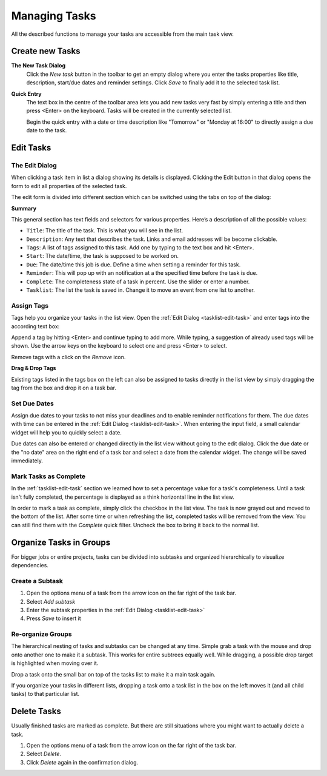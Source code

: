 .. _tasklist-management:

Managing Tasks
==============

All the described functions to manage your tasks are accessible from the main task view.


Create new Tasks
----------------

**The New Task Dialog**
    Click the *New task* button in the toolbar to get an empty dialog where you enter the
    tasks properties like title, description, start/due dates and reminder settings.
    Click *Save* to finally add it to the selected task list.

**Quick Entry**
    The text box in the centre of the toolbar area lets you add new tasks very fast by
    simply entering a title and then press <Enter> on the keyboard. Tasks will be created
    in the currently selected list.

    Begin the quick entry with a date or time description like "Tomorrow" or "Monday at 16:00"
    to directly assign a due date to the task.


.. _tasklist-edit-task:

Edit Tasks
----------

The Edit Dialog
^^^^^^^^^^^^^^^

When clicking a task item in list a dialog showing its details is displayed. Clicking the Edit button
in that dialog opens the form to edit all properties of the selected task.

The edit form is divided into different section which can be switched using the tabs on top of the dialog:

**Summary**

This general section has text fields and selectors for various properties. Here’s a description of all the possible values:

* ``Title``: The title of the task. This is what you will see in the list.
* ``Description``: Any text that describes the task. Links and email addresses will be become clickable.
* ``Tags``: A list of tags assigned to this task. Add one by typing to the text box and hit <Enter>.
* ``Start``: The date/time, the task is supposed to be worked on.
* ``Due``: The date/time this job is due. Define a time when setting a reminder for this task.
* ``Reminder``: This will pop up with an notification at a the specified time before the task is due.
* ``Complete``: The completeness state of a task in percent. Use the slider or enter a number.
* ``Tasklist``: The list the task is saved in. Change it to move an event from one list to another.


.. only:: kolab

    **Attachments**

    Append files and documents related to this task directly as attachments.
    Switch to the Attachments tab to upload files to the current task or to remove them again. Adding
    files works pretty much the same as :ref:`attaching them to email messages <mail-compose-attachments>`:
    first select a file from your local disk and click *Upload* in order to attach it.

    .. note:: Don't forget to finally save the changes by clicking *Save* in the edit dialog.
        Switching back and forth the tabs will not yet save the data.


.. index:: Tags

Assign Tags
^^^^^^^^^^^

Tags help you organize your tasks in the list view. Open the :ref:`Edit Dialog <tasklist-edit-task>` and
enter tags into the according text box:

.. image:: _static/_skin/tags-autocomplete.png

Append a tag by hitting <Enter> and continue typing to add more. While typing, a suggestion of already
used tags will be shown. Use the arrow keys on the keyboard to select one and press <Enter> to select.

Remove tags with a click on the *Remove* icon.

**Drag & Drop Tags**

Existing tags listed in the tags box on the left can also be assigned to tasks directly in the list view
by simply dragging the tag from the box and drop it on a task bar.


.. index:: Due Date

Set Due Dates
^^^^^^^^^^^^^

Assign due dates to your tasks to not miss your deadlines and to enable reminder notifications for them.
The due dates with time can be entered in the :ref:`Edit Dialog <tasklist-edit-task>`. When entering the input
field, a small calendar widget will help you to quickly select a date.

Due dates can also be entered or changed directly in the list view without going to the edit dialog.
Click the due date or the "no date" area on the right end of a task bar and select a date from the calendar widget.
The change will be saved immediately.


.. index:: Complete

Mark Tasks as Complete
^^^^^^^^^^^^^^^^^^^^^^

In the :ref:`tasklist-edit-task` section we learned how to set a percentage value
for a task's completeness. Until a task isn't fully completed, the percentage is displayed as a
think horizontal line in the list view.

In order to mark a task as complete, simply click the checkbox in the list view. The task is now
grayed out and moved to the bottom of the list. After some time or when refreshing the list, completed
tasks will be removed from the view. You can still find them with the *Complete* quick filter.
Uncheck the box to bring it back to the normal list.


Organize Tasks in Groups
------------------------

For bigger jobs or entire projects, tasks can be divided into subtasks and organized hierarchically
to visualize dependencies.

Create a Subtask
^^^^^^^^^^^^^^^^

.. container:: image-right

    .. image:: _static/_skin/subtask-menu.png

    1. Open the options menu of a task from the arrow icon on the far right of the task bar.
    2. Select *Add subtask*
    3. Enter the subtask properties in the :ref:`Edit Dialog <tasklist-edit-task>`
    4. Press *Save* to insert it


.. index:: Move, Drag & Drop

Re-organize Groups
^^^^^^^^^^^^^^^^^^

The hierarchical nesting of tasks and subtasks can be changed at any time. Simple grab a task with the mouse
and drop onto another one to make it a subtask. This works for entire subtrees equally well. While dragging,
a possible drop target is highlighted when moving over it.

Drop a task onto the small bar on top of the tasks list to make it a main task again.

If you organize your tasks in different lists, dropping a task onto a task list in the box on the left
moves it (and all child tasks) to that particular list.



Delete Tasks
------------

Usually finished tasks are marked as complete. But there are still situations where you might want to actually
delete a task.

1. Open the options menu of a task from the arrow icon on the far right of the task bar.
2. Select *Delete*.
3. Click *Delete* again in the confirmation dialog.
